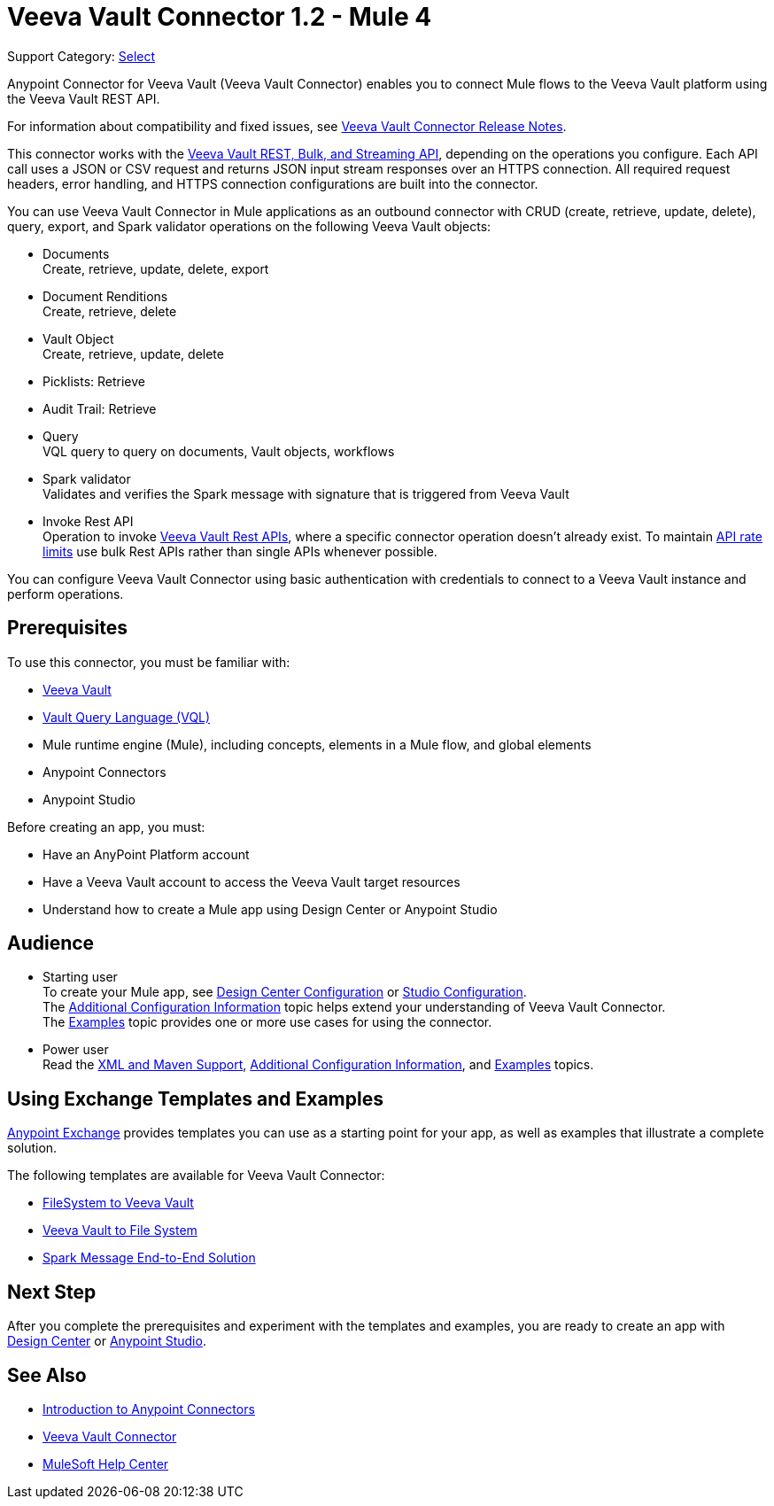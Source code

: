 = Veeva Vault Connector 1.2 - Mule 4


Support Category: https://www.mulesoft.com/legal/versioning-back-support-policy#anypoint-connectors[Select]


Anypoint Connector for Veeva Vault (Veeva Vault Connector) enables you to connect Mule flows to the Veeva Vault platform using the Veeva Vault REST API.

For information about compatibility and fixed issues, see xref:release-notes::connector/veeva-vault-release-notes-mule-4.adoc[Veeva Vault Connector Release Notes].

This connector works with the https://developer.veevavault.com/api/19.1/#authentication[Veeva Vault REST, Bulk, and Streaming API], depending on the operations you configure. Each API call uses a JSON or CSV request and returns JSON input stream responses over an HTTPS connection. All required request headers, error handling, and HTTPS connection configurations are built into the connector.

You can use Veeva Vault Connector in Mule applications as an outbound connector with CRUD (create, retrieve, update, delete), query, export, and Spark validator operations on the following Veeva Vault objects:

* Documents +
Create, retrieve, update, delete, export
* Document Renditions +
Create, retrieve, delete
* Vault Object +
Create, retrieve, update, delete
* Picklists: Retrieve
* Audit Trail: Retrieve
* Query +
VQL query to query on documents, Vault objects, workflows
* Spark validator +
Validates and verifies the Spark message with signature that is triggered from Veeva Vault
* Invoke Rest API +
Operation to invoke https://developer.veevavault.com/api/20.1/#documents[Veeva Vault Rest APIs], where a specific connector operation doesn't already exist. To maintain https://developer.veevavault.com/docs/#api-rate-limits[API rate limits] use bulk Rest APIs rather than single APIs whenever possible.

You can configure Veeva Vault Connector using basic authentication with credentials to connect to a Veeva Vault instance and perform operations.


== Prerequisites

To use this connector, you must be familiar with:

* http://vaulthelp2.vod309.com/wordpress/vault-basics/[Veeva Vault]
* https://developer.veevavault.com/vql/#introduction-to-vault-queries[Vault Query Language (VQL)]
* Mule runtime engine (Mule), including concepts, elements in a Mule flow, and global elements
* Anypoint Connectors
* Anypoint Studio


Before creating an app, you must:

* Have an AnyPoint Platform account
* Have a Veeva Vault account to access the Veeva Vault target resources
* Understand how to create a Mule app using Design Center or Anypoint Studio

== Audience

* Starting user +
To create your Mule app, see xref:veevavault-connector-design-center.adoc[Design Center Configuration] or xref:veevavault-connector-studio.adoc[Studio Configuration]. +
The xref:veevavault-connector-config-topics.adoc[Additional Configuration Information]
topic helps extend your understanding of Veeva Vault Connector. +
The xref:veevavault-connector-examples.adoc[Examples] topic provides one or more use cases for using the connector.
* Power user +
Read the xref:veevavault-connector-xml-maven.adoc[XML and Maven Support], xref:veevavault-connector-config-topics.adoc[Additional Configuration Information], and xref:veevavault-connector-examples.adoc[Examples] topics.

== Using Exchange Templates and Examples

https://www.mulesoft.com/exchange/[Anypoint Exchange] provides templates you can use as a starting point for your app, as well as examples that illustrate a complete solution.

The following templates are available for Veeva Vault Connector:

* https://anypoint.mulesoft.com/exchange/org.mule.examples/filesystem-to-veeva-vault-template/[FileSystem to Veeva Vault]
* https://anypoint.mulesoft.com/exchange/org.mule.examples/veevavault-connector-project-templates/[Veeva Vault to File System]
* https://anypoint.mulesoft.com/exchange/org.mule.examples/spark-message-solution-template/[Spark Message End-to-End Solution ]

== Next Step

After you complete the prerequisites and experiment with the templates and examples, you are ready to create an app with xref:veevavault-connector-design-center.adoc[Design Center] or xref:veevavault-connector-studio.adoc[Anypoint Studio].

== See Also

* xref:connectors::introduction/introduction-to-anypoint-connectors.adoc[Introduction to Anypoint Connectors]
* https://www.mulesoft.com/exchange/?search=veevavault&type=connector[Veeva Vault Connector]
* https://help.mulesoft.com[MuleSoft Help Center]
